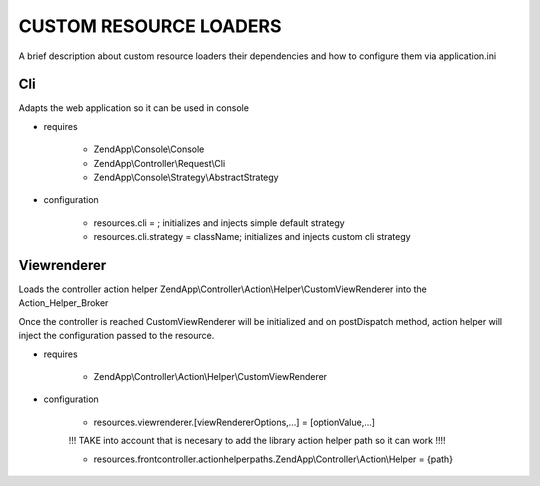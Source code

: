 CUSTOM RESOURCE LOADERS
=======================

A brief description about custom resource
loaders their dependencies and how to configure them
via application.ini

Cli
---

Adapts the web application so it can be used in console

- requires

    - ZendApp\\Console\\Console
    - ZendApp\\Controller\\Request\\Cli
    - ZendApp\\Console\\Strategy\\AbstractStrategy

- configuration

    - resources.cli =                   ; initializes and injects simple default strategy
    - resources.cli.strategy = className; initializes and injects custom cli strategy

Viewrenderer
---------------

Loads the controller action helper ZendApp\\Controller\\Action\\Helper\\CustomViewRenderer into the Action_Helper_Broker

Once the controller is reached CustomViewRenderer will be initialized
and on postDispatch method, action helper will inject the configuration passed to
the resource.

- requires

    - ZendApp\\Controller\\Action\\Helper\\CustomViewRenderer

- configuration

    - resources.viewrenderer.[viewRendererOptions,...] = [optionValue,...]

    !!! TAKE into account that is necesary to add the library action helper path so it can work !!!!

    - resources.frontcontroller.actionhelperpaths.ZendApp\\Controller\\Action\\Helper = {path}
